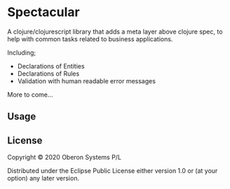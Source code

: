 * Spectacular

  A clojure/clojurescript library that adds a meta layer above clojure
  spec, to help with common tasks related to business applications.

  Including;

  - Declarations of Entities
  - Declarations of Rules
  - Validation with human readable error messages

  More to come...

** Usage

** License

Copyright © 2020 Oberon Systems P/L

Distributed under the Eclipse Public License either version 1.0 or (at
your option) any later version.
